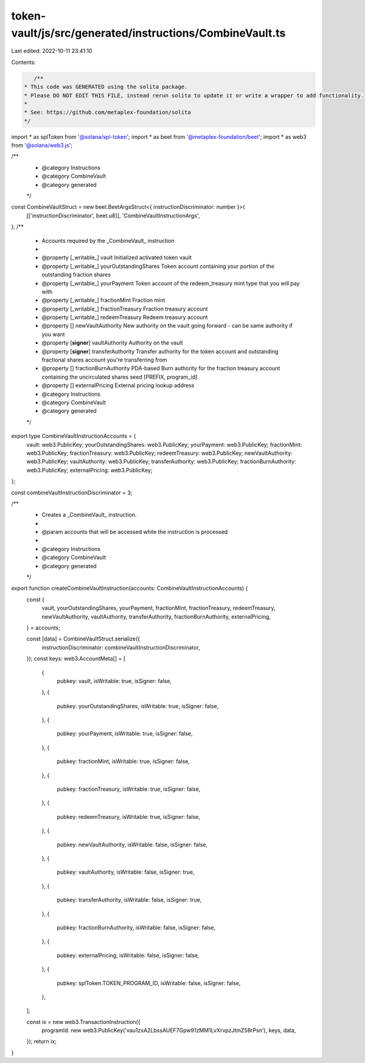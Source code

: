 token-vault/js/src/generated/instructions/CombineVault.ts
=========================================================

Last edited: 2022-10-11 23:41:10

Contents:

.. code-block:: ts

    /**
 * This code was GENERATED using the solita package.
 * Please DO NOT EDIT THIS FILE, instead rerun solita to update it or write a wrapper to add functionality.
 *
 * See: https://github.com/metaplex-foundation/solita
 */

import * as splToken from '@solana/spl-token';
import * as beet from '@metaplex-foundation/beet';
import * as web3 from '@solana/web3.js';

/**
 * @category Instructions
 * @category CombineVault
 * @category generated
 */
const CombineVaultStruct = new beet.BeetArgsStruct<{ instructionDiscriminator: number }>(
  [['instructionDiscriminator', beet.u8]],
  'CombineVaultInstructionArgs',
);
/**
 * Accounts required by the _CombineVault_ instruction
 *
 * @property [_writable_] vault Initialized activated token vault
 * @property [_writable_] yourOutstandingShares Token account containing your portion of the outstanding fraction shares
 * @property [_writable_] yourPayment Token account of the redeem_treasury mint type that you will pay with
 * @property [_writable_] fractionMint Fraction mint
 * @property [_writable_] fractionTreasury Fraction treasury account
 * @property [_writable_] redeemTreasury Redeem treasury account
 * @property [] newVaultAuthority New authority on the vault going forward - can be same authority if you want
 * @property [**signer**] vaultAuthority Authority on the vault
 * @property [**signer**] transferAuthority Transfer authority for the token account and outstanding fractional shares account you're transferring from
 * @property [] fractionBurnAuthority PDA-based Burn authority for the fraction treasury account containing the uncirculated shares seed [PREFIX, program_id]
 * @property [] externalPricing External pricing lookup address
 * @category Instructions
 * @category CombineVault
 * @category generated
 */
export type CombineVaultInstructionAccounts = {
  vault: web3.PublicKey;
  yourOutstandingShares: web3.PublicKey;
  yourPayment: web3.PublicKey;
  fractionMint: web3.PublicKey;
  fractionTreasury: web3.PublicKey;
  redeemTreasury: web3.PublicKey;
  newVaultAuthority: web3.PublicKey;
  vaultAuthority: web3.PublicKey;
  transferAuthority: web3.PublicKey;
  fractionBurnAuthority: web3.PublicKey;
  externalPricing: web3.PublicKey;
};

const combineVaultInstructionDiscriminator = 3;

/**
 * Creates a _CombineVault_ instruction.
 *
 * @param accounts that will be accessed while the instruction is processed
 *
 * @category Instructions
 * @category CombineVault
 * @category generated
 */
export function createCombineVaultInstruction(accounts: CombineVaultInstructionAccounts) {
  const {
    vault,
    yourOutstandingShares,
    yourPayment,
    fractionMint,
    fractionTreasury,
    redeemTreasury,
    newVaultAuthority,
    vaultAuthority,
    transferAuthority,
    fractionBurnAuthority,
    externalPricing,
  } = accounts;

  const [data] = CombineVaultStruct.serialize({
    instructionDiscriminator: combineVaultInstructionDiscriminator,
  });
  const keys: web3.AccountMeta[] = [
    {
      pubkey: vault,
      isWritable: true,
      isSigner: false,
    },
    {
      pubkey: yourOutstandingShares,
      isWritable: true,
      isSigner: false,
    },
    {
      pubkey: yourPayment,
      isWritable: true,
      isSigner: false,
    },
    {
      pubkey: fractionMint,
      isWritable: true,
      isSigner: false,
    },
    {
      pubkey: fractionTreasury,
      isWritable: true,
      isSigner: false,
    },
    {
      pubkey: redeemTreasury,
      isWritable: true,
      isSigner: false,
    },
    {
      pubkey: newVaultAuthority,
      isWritable: false,
      isSigner: false,
    },
    {
      pubkey: vaultAuthority,
      isWritable: false,
      isSigner: true,
    },
    {
      pubkey: transferAuthority,
      isWritable: false,
      isSigner: true,
    },
    {
      pubkey: fractionBurnAuthority,
      isWritable: false,
      isSigner: false,
    },
    {
      pubkey: externalPricing,
      isWritable: false,
      isSigner: false,
    },
    {
      pubkey: splToken.TOKEN_PROGRAM_ID,
      isWritable: false,
      isSigner: false,
    },
  ];

  const ix = new web3.TransactionInstruction({
    programId: new web3.PublicKey('vau1zxA2LbssAUEF7Gpw91zMM1LvXrvpzJtmZ58rPsn'),
    keys,
    data,
  });
  return ix;
}


